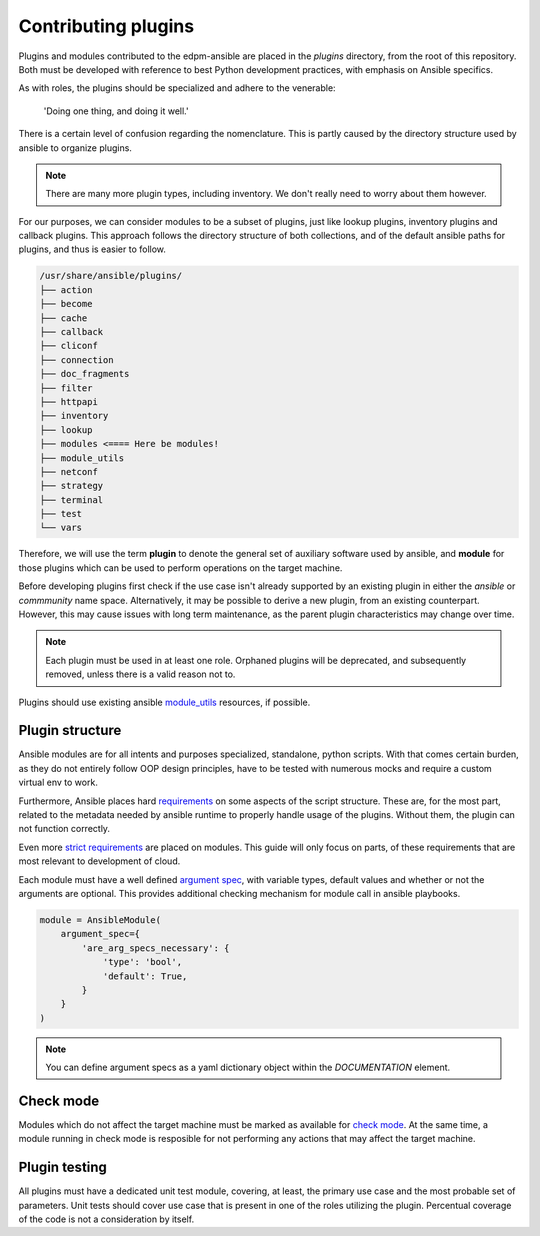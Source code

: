 Contributing plugins
--------------------

Plugins and modules contributed to the edpm-ansible are placed in the `plugins` directory,
from the root of this repository. Both must be developed with reference to
best Python development practices, with emphasis on Ansible specifics.

As with roles, the plugins should be specialized and adhere to the venerable:

    'Doing one thing, and doing it well.'

There is a certain level of confusion regarding the nomenclature. This is partly
caused by the directory structure used by ansible to organize plugins.

.. note::

    There are many more plugin types, including inventory.
    We don't really need to worry about them however.

For our purposes, we can consider modules to be a subset of plugins, just like lookup plugins,
inventory plugins and callback plugins. This approach follows the directory structure of both collections,
and of the default ansible paths for plugins, and thus is easier to follow.

.. code-block::

    /usr/share/ansible/plugins/
    ├── action
    ├── become
    ├── cache
    ├── callback
    ├── cliconf
    ├── connection
    ├── doc_fragments
    ├── filter
    ├── httpapi
    ├── inventory
    ├── lookup
    ├── modules <==== Here be modules!
    ├── module_utils
    ├── netconf
    ├── strategy
    ├── terminal
    ├── test
    └── vars

Therefore, we will use the term **plugin** to denote the general set of auxiliary software used by ansible,
and **module** for those plugins which can be used to perform operations on the target machine.

Before developing plugins first check if the use case isn't already supported by
an existing plugin in either the `ansible` or `commmunity` name space. Alternatively, it may be possible
to derive a new plugin, from an existing counterpart. However, this may cause issues with long term maintenance,
as the parent plugin characteristics may change over time.

.. note::

    Each plugin must be used in at least one role.
    Orphaned plugins will be deprecated, and subsequently removed,
    unless there is a valid reason not to.

Plugins should use existing ansible `module_utils`_ resources, if possible.

Plugin structure
~~~~~~~~~~~~~~~~

Ansible modules are for all intents and purposes specialized, standalone, python scripts.
With that comes certain burden, as they do not entirely follow OOP design principles,
have to be tested with numerous mocks and require a custom virtual env to work.

Furthermore, Ansible places hard `requirements`_ on some aspects of the script structure.
These are, for the most part, related to the metadata needed by ansible runtime to properly
handle usage of the plugins. Without them, the plugin can not function correctly.

Even more `strict requirements`_ are placed on modules. This guide will only focus on parts,
of these requirements that are most relevant to development of cloud.

Each module must have a well defined `argument spec`_, with variable types, default values
and whether or not the arguments are optional. This provides additional checking mechanism
for module call in ansible playbooks.

.. code-block:: python

    module = AnsibleModule(
        argument_spec={
            'are_arg_specs_necessary': {
                'type': 'bool',
                'default': True,
            }
        }
    )

.. note::

    You can define argument specs as a yaml dictionary object within the `DOCUMENTATION` element.

Check mode
~~~~~~~~~~

Modules which do not affect the target machine must be marked as available for `check mode`_.
At the same time, a module running in check mode is resposible for not performing any
actions that may affect the target machine.

Plugin testing
~~~~~~~~~~~~~~

All plugins must have a dedicated unit test module, covering, at least,
the primary use case and the most probable set of parameters.
Unit tests should cover use case that is present in one of the roles utilizing
the plugin. Percentual coverage of the code is not a consideration by itself.


.. _`requirements`: https://docs.ansible.com/ansible/6/dev_guide/developing_plugins.html#writing-plugins-in-python
.. _`strict requirements`: https://docs.ansible.com/ansible/6/dev_guide/developing_modules_documenting.html#module-format-and-documentation
.. _`check mode`: https://docs.ansible.com/ansible/latest/dev_guide/developing_program_flow_modules.html#declaring-check-mode-support
.. _`argument spec`: https://docs.ansible.com/ansible/6/dev_guide/developing_program_flow_modules.html#argument-spec
.. _`module_utils`: https://docs.ansible.com/ansible/latest/reference_appendices/module_utils.html
